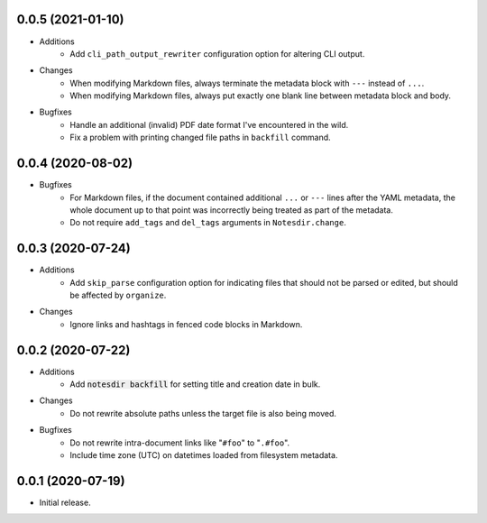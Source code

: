 0.0.5 (2021-01-10)
------------------

- Additions
    - Add ``cli_path_output_rewriter`` configuration option for altering CLI output.
- Changes
    - When modifying Markdown files, always terminate the metadata block with ``---`` instead of ``...``.
    - When modifying Markdown files, always put exactly one blank line between metadata block and body.
- Bugfixes
    - Handle an additional (invalid) PDF date format I've encountered in the wild.
    - Fix a problem with printing changed file paths in ``backfill`` command.

0.0.4 (2020-08-02)
------------------

- Bugfixes
    - For Markdown files, if the document contained additional ``...`` or ``---`` lines after the YAML metadata, the whole document up to that point was incorrectly being treated as part of the metadata.
    - Do not require ``add_tags`` and ``del_tags`` arguments in ``Notesdir.change``.

0.0.3 (2020-07-24)
------------------

- Additions
    - Add ``skip_parse`` configuration option for indicating files that should not be parsed or edited, but should be affected by ``organize``.
- Changes
    - Ignore links and hashtags in fenced code blocks in Markdown.

0.0.2 (2020-07-22)
------------------

- Additions
    - Add :code:`notesdir backfill` for setting title and creation date in bulk.
- Changes
    - Do not rewrite absolute paths unless the target file is also being moved.
- Bugfixes
    - Do not rewrite intra-document links like "``#foo``" to "``.#foo``".
    - Include time zone (UTC) on datetimes loaded from filesystem metadata.

0.0.1 (2020-07-19)
------------------

- Initial release.
